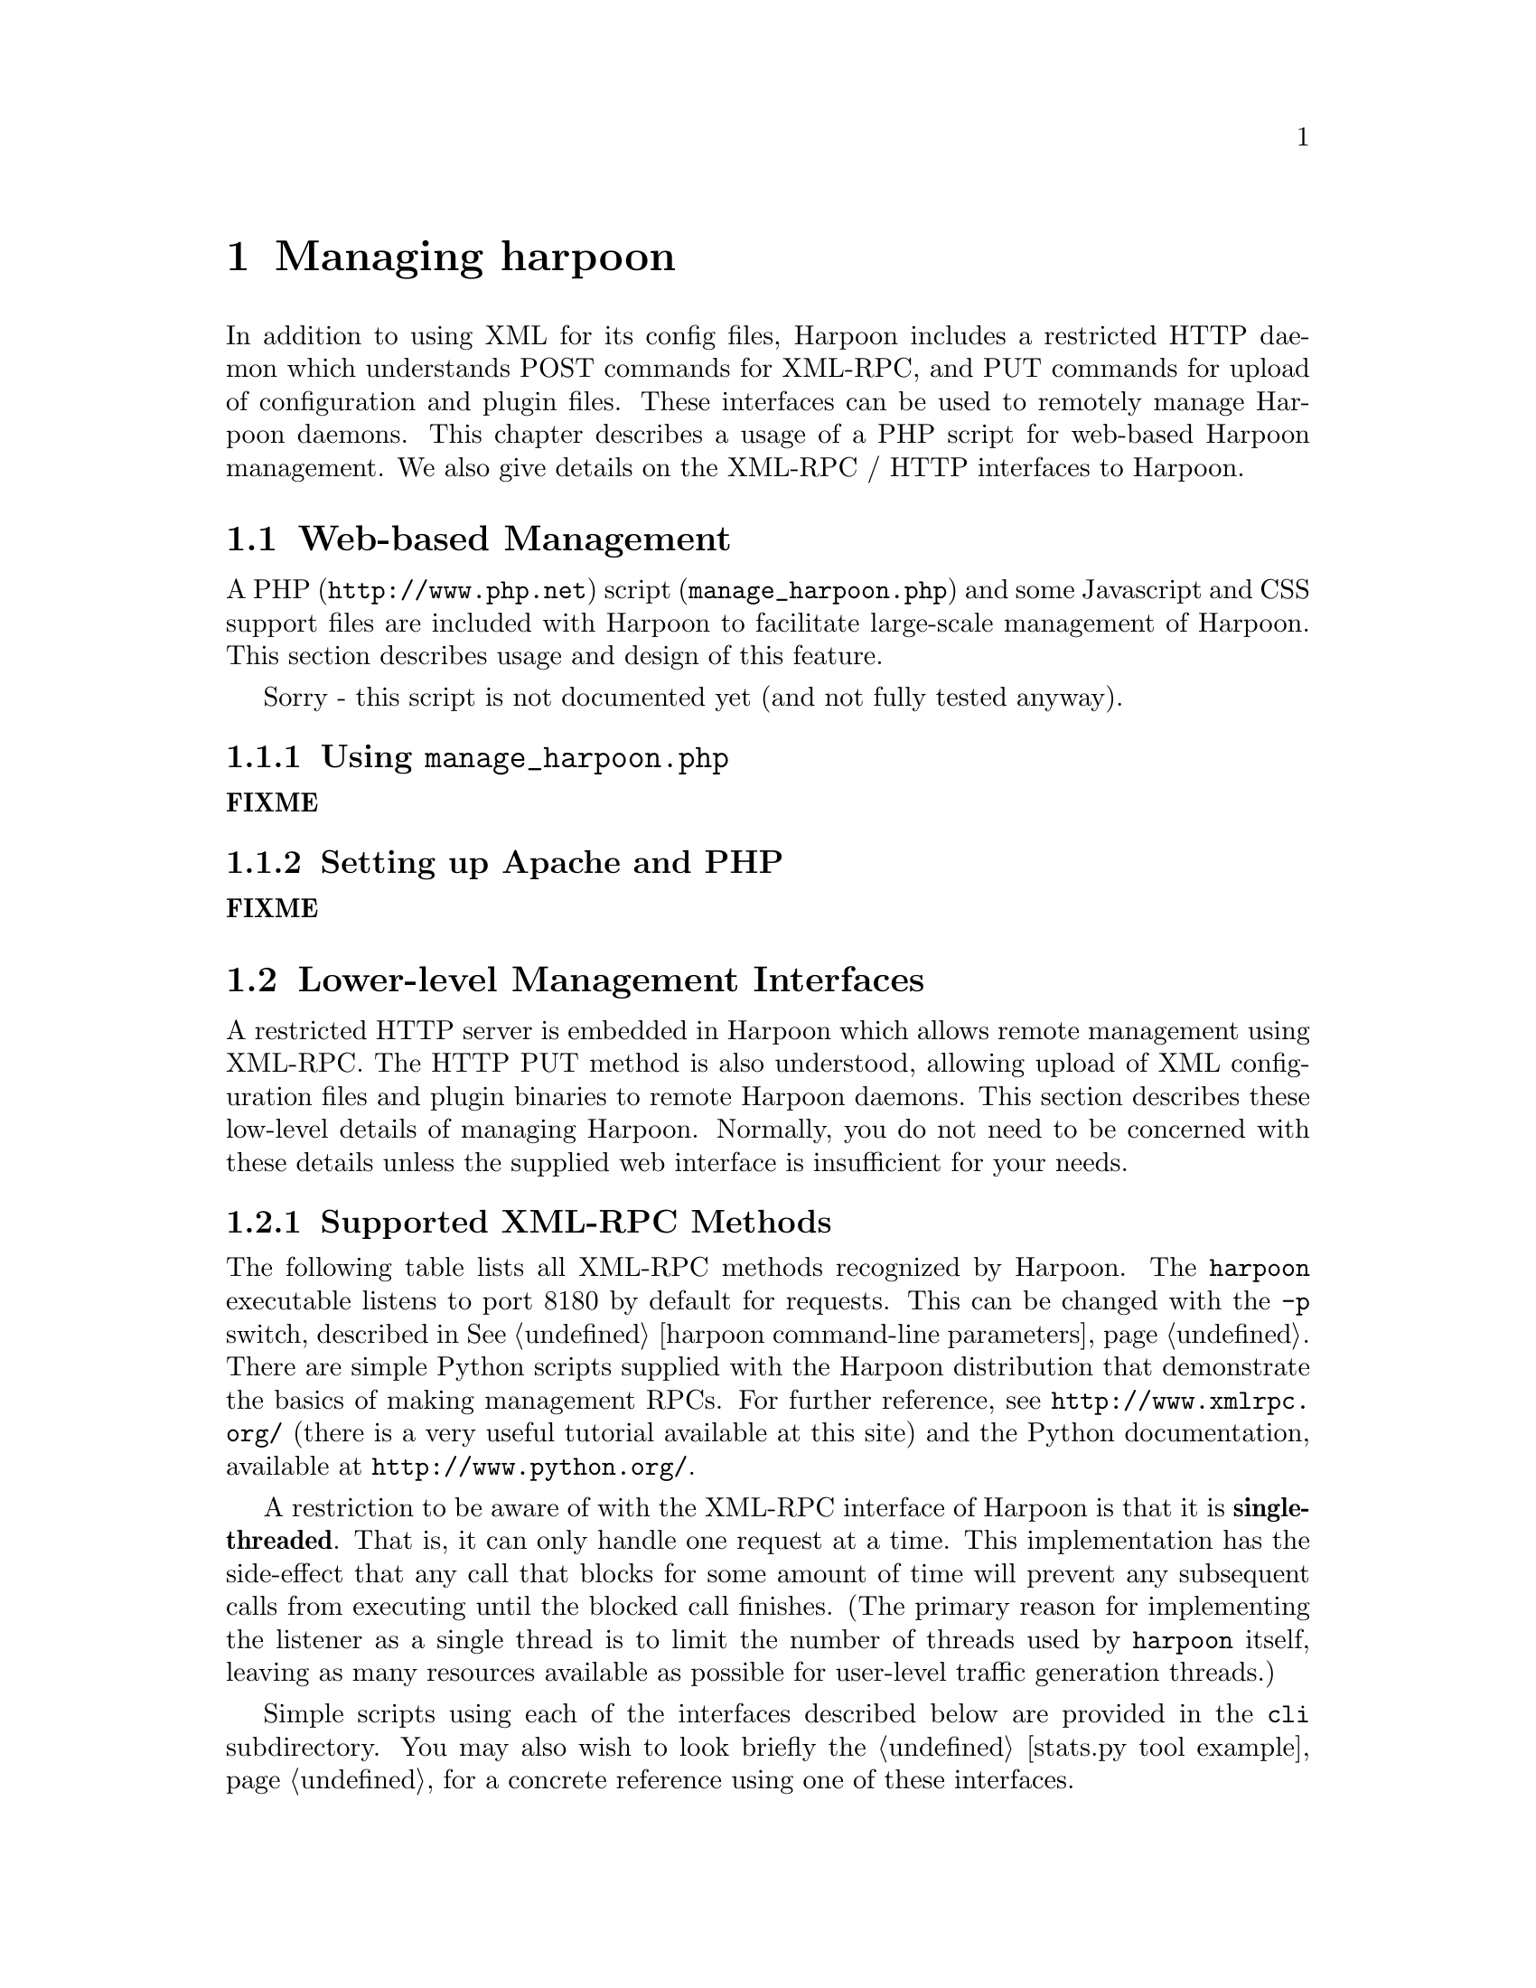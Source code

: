 @c
@c $Id: managing.texi,v 1.5 2005-08-05 19:36:35 jsommers Exp $
@c

@c
@c Copyright 2004, 2005  Joel Sommers.  All rights reserved.
@c 
@c This file is part of Harpoon, a flow-level traffic generator.
@c 
@c Harpoon is free software; you can redistribute it and/or modify
@c it under the terms of the GNU General Public License as published by
@c the Free Software Foundation; either version 2 of the License, or
@c (at your option) any later version.
@c 
@c Harpoon is distributed in the hope that it will be useful,
@c but WITHOUT ANY WARRANTY; without even the implied warranty of
@c MERCHANTABILITY or FITNESS FOR A PARTICULAR PURPOSE.  See the
@c GNU General Public License for more details.
@c 
@c You should have received a copy of the GNU General Public License
@c along with Harpoon; if not, write to the Free Software
@c Foundation, Inc., 51 Franklin St, Fifth Floor, Boston, MA  02110-1301  USA
@c

@cindex XML-RPC management
@cindex managing harpoon
@cindex remote management
@node Managing Harpoon
@chapter Managing harpoon

In addition to using XML for its config files, Harpoon includes a
restricted HTTP daemon which understands POST commands for XML-RPC,
and PUT commands for upload of configuration and plugin files.  These
interfaces can be used to remotely manage Harpoon daemons.  This chapter
describes a usage of a PHP script for web-based Harpoon management.  We
also give details on the XML-RPC / HTTP interfaces to Harpoon.

@section Web-based Management

A PHP (@uref{http://www.php.net}) script (@code{manage_harpoon.php}) and some 
Javascript and CSS support files are included with Harpoon to facilitate 
large-scale management of Harpoon.  This section describes usage and design 
of this feature.

Sorry - this script is not documented yet (and not fully tested anyway).

@subsection Using @code{manage_harpoon.php}
@strong{FIXME}

@subsection Setting up Apache and PHP
@strong{FIXME}


@section Lower-level Management Interfaces

A restricted HTTP server is embedded in Harpoon which allows remote management
using XML-RPC.  The HTTP PUT method is also understood, allowing upload of
XML configuration files and plugin binaries to remote Harpoon daemons.  This
section describes these low-level details of managing Harpoon.  Normally, you
do not need to be concerned with these details unless the supplied web
interface is insufficient for your needs.

@cindex XML-RPC management
@cindex XML-RPC methods
@subsection Supported XML-RPC Methods

The following table lists all XML-RPC methods recognized by Harpoon.
The @command{harpoon} executable listens to port 8180 by default for
requests.  This can be changed with the @option{-p} switch, described
in @xref{harpoon command-line parameters}.  There are simple Python scripts
supplied with the Harpoon distribution that demonstrate the basics of
making management RPCs.  For further reference, see
@uref{http://www.xmlrpc.org/} (there is a very useful tutorial
available at this site) and the Python documentation, available at
@uref{http://www.python.org/}.
 
A restriction to be aware of with the XML-RPC interface of Harpoon is
that it is @strong{single-threaded}.  That is, it can only handle one
request at a time.  This implementation has the side-effect that any
call that blocks for some amount of time will prevent any subsequent
calls from executing until the blocked call finishes.  (The primary
reason for implementing the listener as a single thread is to limit
the number of threads used by @command{harpoon} itself, leaving as
many resources available as possible for user-level traffic generation
threads.)

Simple scripts using each of the interfaces described below are provided
in the @file{cli} subdirectory.  You may also wish to look briefly the
@ref{stats.py tool example} for a concrete reference using one of these
interfaces.

@table @command
@item system.listMethods
List all methods recognized by the server.  Other standard 
@command{system} interfaces, such as @command{system.methodSignature} and
@command{system.methodHelp} are not (yet) available.

@item system.null
Ping the server.  Returns the string @code{null}.  No parameters are
expected.

@item loadConfig
Load an XML configuration file.  The file name is given as a parameter
to this method.  The file name may include a relative path from the
working directory of @command{harpoon}.  Note that any configuration
files nested in the one currently being loaded (named by this method)
must also be named with paths relative to the working directory of
@command{harpoon}.  A boolean value is returned indicating success or
failure.

@item unloadConfig
Unload a plugin configuration.  The plugin name is supplied as a
parameter to this method.  Any plugin state is destroyed (a la
unloadPlugin() --- see below), and configuration data for the plugin
is also destroyed.  The plugin must be idle for this method to
succeed.  A boolean value is returned indicating success or failure.

@item queryPlugins
Returns a list of structures describing all plugin configurations that
have been loaded.  No parameters are expected.

@item unloadPlugin
Unload the shared object implementing a plugin, leaving the
configuration in-tact.  One parameter is expected, the name of the
plugin.  The plugin must have been previously stopped for this call to
succeed.  Returns a string indicating success or failure.  This call
can be useful to destroy any static state retained by the plugin
across calls to @command{startPlugin} and @command{stopPlugin}.  That
is, any statistics held in static variables of the class implementing
the plugin are wiped clean as a side-effect.  A boolean value is returned
to indicate success or failure.

@item loadPlugin
One parameter is required, the plugin name.  Load the shared object
for the plugin named in the parameter.  The plugin configuration must
already have been loaded for this call to succeed.  A boolean value is
returned indicating success or failure.

@item stopPlugin
One parameter is required, the plugin name.  Stop all threads running
for the named plugin.  Returns a boolean indicating success or failure.
Note that this call may take non-negligible time because of delay in
gracefully stopping traffic generation threads.  Be patient.

@item startPlugin
One parameter is required, the plugin name.  Starts user-level threads
for the named plugin.  If the shared object for the plugin has not
already been loaded, this loading is done as a side-effect of this
call.  The plugin must be idle and/or unloaded for this call to
succeed.  A boolean value is returned indicating success or failure.

@item getStats
No parameters are expected.  Returns an array of structures indicating
status and statistics of Harpoon and all loaded plugins.

@item resetAll
No parameters are expected.  Stops all running plugins, resets the
emulated hour to 0 (zero) and restarts all plugins.  A boolean value
indicating success or failure is returned.

@item suicide
No parameters are expected.  Initiates a shutdown of all threads
inside Harpoon, including Harpoon itself.  A meaningless string is returned.
@end table


@cindex configuration file distribution
@cindex plugin file
@cindex managing harpoon
@cindex remote management
@subsection Uploading Files with HTTP @command{PUT}

In addition to processing XML-RPC methods using the HTTP POST command
over port 8180, Harpoon also recognizes HTTP PUT commands.  Using PUT
can be useful in distributing configuration and plugin files across a
number of Harpoon processes.  No tools are distributed with Harpoon
for distributing files.  You are advised to use existing free tool
such as @command{curl} or @command{wget} for this task.  The
destination file name is given as the URI, and may include a relative
path.  Any preceeding forward slashes are discarded.

Examples of uploading configuration files and plugins using @command{curl} are
given below:

@smallexample
@verbatim
$ curl --upload-file dummy_plugin.xml \ 
  http://10.2.0.2:8180/dummy_plugin.xml
 % Total % Recvd % Xferd Average Speed            Time            Curr.
                          Dload  Upload Total    Current  Left    Speed
100 961  0   0  100  961     0    961   0:00:01  0:00:00  0:00:01   961
100 963  0   2  100  961     2    961   0:00:01  0:00:00  0:00:01     0
$
$ curl --upload-file dummy_plugin.so \ 
  http://10.2.0.2:8180/test/dummy_plugin.so
 % Total % Recvd % Xferd Average Speed            Time            Curr.
                          Dload  Upload Total    Current  Left    Speed
 54 37563 0  0   54 20480   0    20480 0:00:01   0:00:00  0:00:01 20480
100 37565 0  2  100 37563   2    37563 0:00:01   0:00:00  0:00:01 2780k
$
@end verbatim
@end smallexample

In the first example, an XML configuration file
(@code{dummy_plugin.xml}) is written to the
working directory of Harpoon.  In the second example, a shared object
plugin @code{dummy_plugin.so} is written to the @code{test}
subdirectory under the working directory of @command{harpoon}.

Note that there are clear security consequences of the PUT command.  At
present there is @strong{no} support for authentication or encryption of
transactions using SSL.  There is also at present no way disable the
XML-RPC interface.  These features may be added at a later date.


